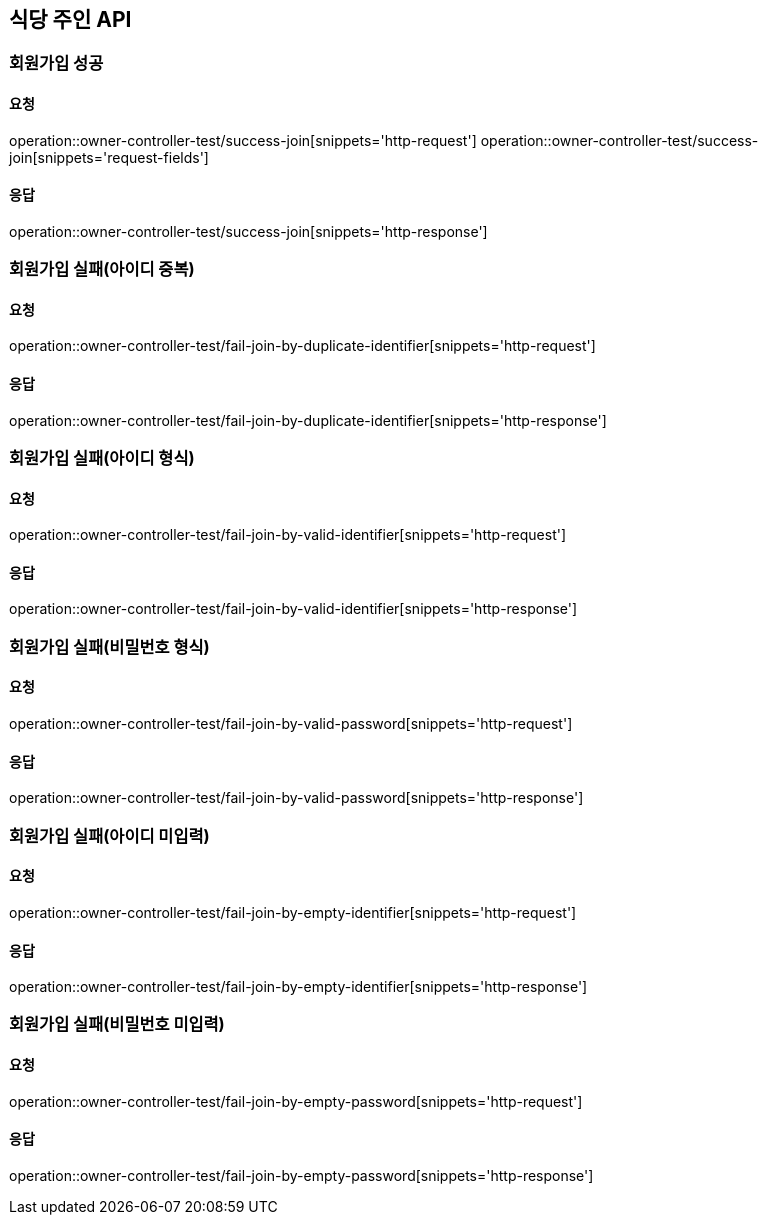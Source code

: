 [[Owner]]
== 식당 주인 API

=== 회원가입 성공

==== 요청
operation::owner-controller-test/success-join[snippets='http-request']
operation::owner-controller-test/success-join[snippets='request-fields']

==== 응답
operation::owner-controller-test/success-join[snippets='http-response']

=== 회원가입 실패(아이디 중복)

==== 요청
operation::owner-controller-test/fail-join-by-duplicate-identifier[snippets='http-request']

==== 응답
operation::owner-controller-test/fail-join-by-duplicate-identifier[snippets='http-response']

=== 회원가입 실패(아이디 형식)

==== 요청
operation::owner-controller-test/fail-join-by-valid-identifier[snippets='http-request']

==== 응답
operation::owner-controller-test/fail-join-by-valid-identifier[snippets='http-response']

=== 회원가입 실패(비밀번호 형식)

==== 요청
operation::owner-controller-test/fail-join-by-valid-password[snippets='http-request']

==== 응답
operation::owner-controller-test/fail-join-by-valid-password[snippets='http-response']

=== 회원가입 실패(아이디 미입력)

==== 요청
operation::owner-controller-test/fail-join-by-empty-identifier[snippets='http-request']

==== 응답
operation::owner-controller-test/fail-join-by-empty-identifier[snippets='http-response']

=== 회원가입 실패(비밀번호 미입력)

==== 요청
operation::owner-controller-test/fail-join-by-empty-password[snippets='http-request']

==== 응답
operation::owner-controller-test/fail-join-by-empty-password[snippets='http-response']

